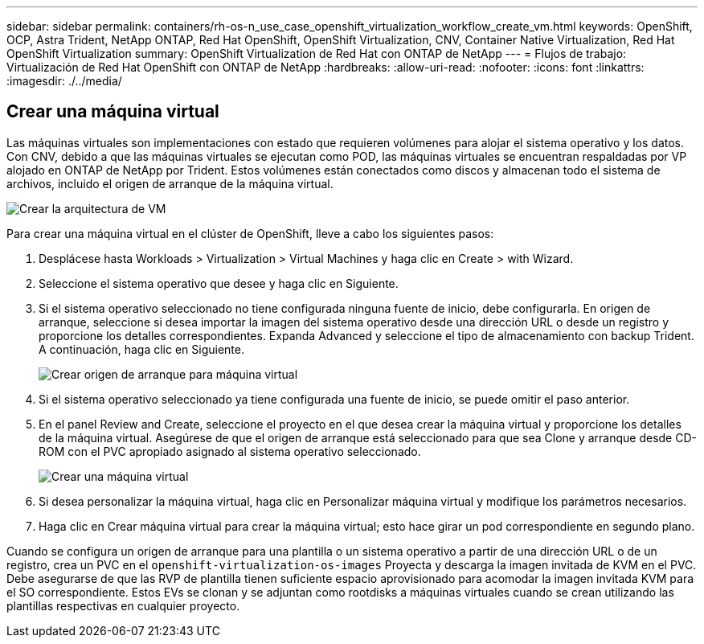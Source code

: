 ---
sidebar: sidebar 
permalink: containers/rh-os-n_use_case_openshift_virtualization_workflow_create_vm.html 
keywords: OpenShift, OCP, Astra Trident, NetApp ONTAP, Red Hat OpenShift, OpenShift Virtualization, CNV, Container Native Virtualization, Red Hat OpenShift Virtualization 
summary: OpenShift Virtualization de Red Hat con ONTAP de NetApp 
---
= Flujos de trabajo: Virtualización de Red Hat OpenShift con ONTAP de NetApp
:hardbreaks:
:allow-uri-read: 
:nofooter: 
:icons: font
:linkattrs: 
:imagesdir: ./../media/




== Crear una máquina virtual

Las máquinas virtuales son implementaciones con estado que requieren volúmenes para alojar el sistema operativo y los datos. Con CNV, debido a que las máquinas virtuales se ejecutan como POD, las máquinas virtuales se encuentran respaldadas por VP alojado en ONTAP de NetApp por Trident. Estos volúmenes están conectados como discos y almacenan todo el sistema de archivos, incluido el origen de arranque de la máquina virtual.

image::redhat_openshift_image52.jpg[Crear la arquitectura de VM]

Para crear una máquina virtual en el clúster de OpenShift, lleve a cabo los siguientes pasos:

. Desplácese hasta Workloads > Virtualization > Virtual Machines y haga clic en Create > with Wizard.
. Seleccione el sistema operativo que desee y haga clic en Siguiente.
. Si el sistema operativo seleccionado no tiene configurada ninguna fuente de inicio, debe configurarla. En origen de arranque, seleccione si desea importar la imagen del sistema operativo desde una dirección URL o desde un registro y proporcione los detalles correspondientes. Expanda Advanced y seleccione el tipo de almacenamiento con backup Trident. A continuación, haga clic en Siguiente.
+
image::redhat_openshift_image53.JPG[Crear origen de arranque para máquina virtual]

. Si el sistema operativo seleccionado ya tiene configurada una fuente de inicio, se puede omitir el paso anterior.
. En el panel Review and Create, seleccione el proyecto en el que desea crear la máquina virtual y proporcione los detalles de la máquina virtual. Asegúrese de que el origen de arranque está seleccionado para que sea Clone y arranque desde CD-ROM con el PVC apropiado asignado al sistema operativo seleccionado.
+
image::redhat_openshift_image54.JPG[Crear una máquina virtual]

. Si desea personalizar la máquina virtual, haga clic en Personalizar máquina virtual y modifique los parámetros necesarios.
. Haga clic en Crear máquina virtual para crear la máquina virtual; esto hace girar un pod correspondiente en segundo plano.


Cuando se configura un origen de arranque para una plantilla o un sistema operativo a partir de una dirección URL o de un registro, crea un PVC en el `openshift-virtualization-os-images` Proyecta y descarga la imagen invitada de KVM en el PVC. Debe asegurarse de que las RVP de plantilla tienen suficiente espacio aprovisionado para acomodar la imagen invitada KVM para el SO correspondiente. Estos EVs se clonan y se adjuntan como rootdisks a máquinas virtuales cuando se crean utilizando las plantillas respectivas en cualquier proyecto.
